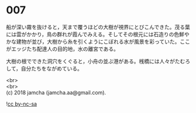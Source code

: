 #+OPTIONS: toc:nil
#+OPTIONS: \n:t

* 007

  船が深い霧を抜けると，天まで覆うほどの大樹が視界にとびこんできた。茂る葉には雲がかかり，鳥の群れが霞んでみえる。そしてその根元には石造りの色鮮やかな建物が並び，大樹から糸を引くようにこぼれる水が風景を彩っていた。ここがエッジたち配達人の目的地，水の離宮である。

  大樹の根でできた洞穴をくぐると，小舟の並ぶ港がある。桟橋には人々がたむろして，自分たちをながめている。

  <br>
  <br>
  (c) 2018 jamcha (jamcha.aa@gmail.com).

  ![[http://i.creativecommons.org/l/by-nc-sa/4.0/88x31.png][cc by-nc-sa]]
